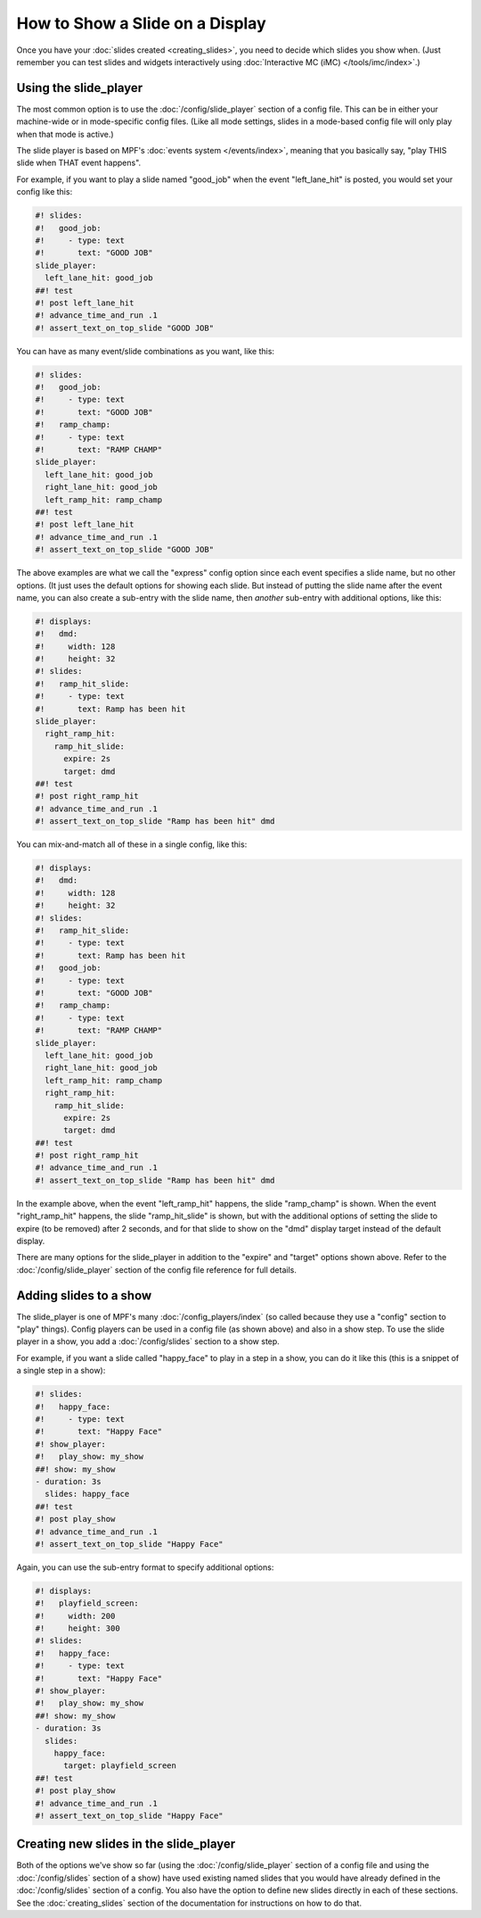 How to Show a Slide on a Display
================================

Once you have your :doc:`slides created <creating_slides>`, you need to decide
which slides you show when. (Just remember you can test slides and widgets
interactively using :doc:`Interactive MC (iMC) </tools/imc/index>`.)

Using the slide_player
----------------------

The most common option is to use the :doc:`/config/slide_player` section of a config
file. This can be in either your machine-wide or in mode-specific config files.
(Like all mode settings, slides in a mode-based config file will only play
when that mode is active.)

The slide player is based on MPF's :doc:`events system </events/index>`,
meaning that you basically say, "play THIS slide when THAT event happens".

For example, if you want to play a slide named "good_job" when the event
"left_lane_hit" is posted, you would set your config like this:

.. code-block:: mpf-mc-config

   #! slides:
   #!   good_job:
   #!     - type: text
   #!       text: "GOOD JOB"
   slide_player:
     left_lane_hit: good_job
   ##! test
   #! post left_lane_hit
   #! advance_time_and_run .1
   #! assert_text_on_top_slide "GOOD JOB"

You can have as many event/slide combinations as you want, like this:

.. code-block:: mpf-mc-config

   #! slides:
   #!   good_job:
   #!     - type: text
   #!       text: "GOOD JOB"
   #!   ramp_champ:
   #!     - type: text
   #!       text: "RAMP CHAMP"
   slide_player:
     left_lane_hit: good_job
     right_lane_hit: good_job
     left_ramp_hit: ramp_champ
   ##! test
   #! post left_lane_hit
   #! advance_time_and_run .1
   #! assert_text_on_top_slide "GOOD JOB"

The above examples are what we call the "express" config option since each
event specifies a slide name, but no other options. (It just uses the default
options for showing each slide. But instead of putting the
slide name after the event name, you can also create a sub-entry with the
slide name, then *another* sub-entry with additional options, like this:

.. code-block:: mpf-mc-config

   #! displays:
   #!   dmd:
   #!     width: 128
   #!     height: 32
   #! slides:
   #!   ramp_hit_slide:
   #!     - type: text
   #!       text: Ramp has been hit
   slide_player:
     right_ramp_hit:
       ramp_hit_slide:
         expire: 2s
         target: dmd
   ##! test
   #! post right_ramp_hit
   #! advance_time_and_run .1
   #! assert_text_on_top_slide "Ramp has been hit" dmd

You can mix-and-match all of these in a single config, like this:

.. code-block:: mpf-mc-config

   #! displays:
   #!   dmd:
   #!     width: 128
   #!     height: 32
   #! slides:
   #!   ramp_hit_slide:
   #!     - type: text
   #!       text: Ramp has been hit
   #!   good_job:
   #!     - type: text
   #!       text: "GOOD JOB"
   #!   ramp_champ:
   #!     - type: text
   #!       text: "RAMP CHAMP"
   slide_player:
     left_lane_hit: good_job
     right_lane_hit: good_job
     left_ramp_hit: ramp_champ
     right_ramp_hit:
       ramp_hit_slide:
         expire: 2s
         target: dmd
   ##! test
   #! post right_ramp_hit
   #! advance_time_and_run .1
   #! assert_text_on_top_slide "Ramp has been hit" dmd

In the example above, when the event "left_ramp_hit" happens, the slide
"ramp_champ" is shown. When the event "right_ramp_hit" happens, the slide
"ramp_hit_slide" is shown, but with the additional options of setting the slide
to expire (to be removed) after 2 seconds, and for that slide to show on the
"dmd" display target instead of the default display.

There are many options for the slide_player in addition to the "expire" and
"target" options shown above. Refer to the :doc:`/config/slide_player` section
of the config file reference for full details.

Adding slides to a show
-----------------------

The slide_player is one of MPF's many :doc:`/config_players/index` (so called
because they use a "config" section to "play" things). Config players can be
used in a config file (as shown above) and also in a show step. To use the slide
player in a show, you add a :doc:`/config/slides` section to a show step.

For example, if you want a slide called "happy_face" to play in a step in a
show, you can do it like this (this is a snippet of a single step in a show):

.. code-block:: mpf-mc-config

   #! slides:
   #!   happy_face:
   #!     - type: text
   #!       text: "Happy Face"
   #! show_player:
   #!   play_show: my_show
   ##! show: my_show
   - duration: 3s
     slides: happy_face
   ##! test
   #! post play_show
   #! advance_time_and_run .1
   #! assert_text_on_top_slide "Happy Face"

Again, you can use the sub-entry format to specify additional options:

.. code-block:: mpf-mc-config

   #! displays:
   #!   playfield_screen:
   #!     width: 200
   #!     height: 300
   #! slides:
   #!   happy_face:
   #!     - type: text
   #!       text: "Happy Face"
   #! show_player:
   #!   play_show: my_show
   ##! show: my_show
   - duration: 3s
     slides:
       happy_face:
         target: playfield_screen
   ##! test
   #! post play_show
   #! advance_time_and_run .1
   #! assert_text_on_top_slide "Happy Face"

Creating new slides in the slide_player
---------------------------------------

Both of the options we've show so far (using the :doc:`/config/slide_player` section of
a config file and using the :doc:`/config/slides` section of a show) have used existing
named slides that you would have already defined in the :doc:`/config/slides` section of
a config. You also have the option to define new slides directly in each of
these sections. See the :doc:`creating_slides` section of the documentation
for instructions on how to do that.

